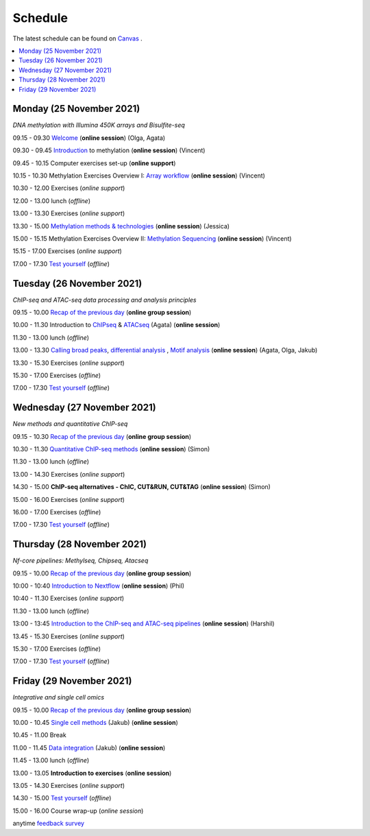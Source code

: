 ========
Schedule
========

The latest schedule can be found on `Canvas <https://uppsala.instructure.com/courses/51975/pages/schedule>`_ .

.. contents::
    :local:

Monday (25 November 2021)
--------------------------

*DNA methylation with Illumina 450K arrays and Bisulfite-seq*

09.15 - 09.30 `Welcome <https://nbisweden.github.io/workshop-epigenomics/session-welcome/welcome>`_ (**online session**) (Olga, Agata)

09.30 - 09.45 `Introduction <../_static/slides-intro-meths-as-2020.pdf>`_ to methylation (**online session**)  (Vincent)

09.45 - 10.15 Computer exercises set-up (**online support**)

10.15 - 10.30 Methylation Exercises Overview I: `Array workflow <../_static/slides-array-meth-as-2020.pdf>`_ (**online session**)  (Vincent)

10.30 - 12.00 Exercises (*online support*)

12.00 - 13.00 lunch (*offline*)

13.00 - 13.30 Exercises (*online support*)

13.30 - 15.00 `Methylation methods & technologies <../_static/slides-methylation-jn-2020.pdf>`_ (**online session**)  (Jessica)

15.00 - 15.15 Methylation Exercises Overview II: `Methylation Sequencing <../_static/slides-bs-meth-as-2020.pdf>`_  (**online session**) (Vincent)

15.15 - 17.00 Exercises (*online support*)

17.00 - 17.30 `Test yourself <https://docs.google.com/forms/d/e/1FAIpQLScQj8_7azSJArlFLGktr2HGI59D2_f2T-Jz2FRGnryPND4vgA/viewform?usp=sf_link>`_ (*offline*)




Tuesday (26 November 2021)
---------------------------

*ChIP-seq and ATAC-seq data processing and analysis principles*


09.15 - 10.00 `Recap of the previous day <https://nbisweden.github.io/workshop-epigenomics/sessions-testyourself/day-02-am>`_ (**online group session**)

10.00 - 11.30 Introduction to `ChIPseq <../_static/slides-chipseqproc-as-2020.pdf>`_ & `ATACseq <../_static/slides-atacseqproc-as-2020.pdf>`_ (Agata) (**online session**)

11.30 - 13.00 lunch (*offline*)

13.00 - 13.30 `Calling broad peaks <../_static/slides-broadpeaks-as-2020.pdf>`_, `differential analysis <../_static/slides-de-od-2020.pdf>`_ , `Motif analysis <../_static/slides-motiffinding20202.pdf>`_ (**online session**)  (Agata, Olga, Jakub)

13.30 - 15.30 Exercises (*online support*)

15.30 - 17.00 Exercises (*offline*)

17.00 - 17.30 `Test yourself <https://docs.google.com/forms/d/e/1FAIpQLSdSapRXqrj7W4J9TfwskKUoJd4Qf_RqwfYZZjnytBDwIWTJNQ/viewform?usp=sf_link>`_ (*offline*)



Wednesday (27 November 2021)
------------------------------

*New methods and quantitative ChIP-seq*


09.15 - 10.30 `Recap of the previous day <https://nbisweden.github.io/workshop-epigenomics/sessions-testyourself/day-03-am>`_  (**online group session**)

10.30 - 11.30 `Quantitative ChIP-seq methods <../_static/SE_NBISCourse2020.pdf>`_ (**online session**) (Simon)

11.30 - 13.00 lunch (*offline*)

13.00 - 14.30 Exercises (*online support*)

14.30 - 15.00 **ChIP-seq alternatives - ChIC, CUT&RUN, CUT&TAG** (**online session**) (Simon)

15.00 - 16.00 Exercises (*online support*)

16.00 - 17.00 Exercises (*offline*)

17.00 - 17.30 `Test yourself <https://docs.google.com/forms/d/e/1FAIpQLScrSAyzu4hUvi_ODEM_0snwgrBp0EsdbYle_gbhwD_C99sGlw/viewform?usp=sf_link>`_ (*offline*)



Thursday (28 November 2021)
----------------------------

*Nf-core pipelines: Methylseq, Chipseq, Atacseq*


09.15 - 10.00 `Recap of the previous day <https://nbisweden.github.io/workshop-epigenomics/sessions-testyourself/day-04-am>`_ (**online group session**)

10:00 - 10:40 `Introduction to Nextflow <../_static/PhilEwels_NBIS_Epigenomics_Nextflow_nf-core.pdf>`_ (**online session**) (Phil)

10:40 - 11.30 Exercises (*online support*)

11.30 - 13.00 lunch (*offline*)

13:00 - 13:45 `Introduction to the ChIP-seq and ATAC-seq pipelines <../_static/HarshilPatel_NBIS_Epigenomics_Workshop.pdf>`_ (**online session**) (Harshil)

13.45 - 15.30 Exercises (*online support*)

15.30 - 17.00 Exercises (*offline*)

17.00 - 17.30 `Test yourself <https://docs.google.com/forms/d/e/1FAIpQLSd0cQe3iLkMha8Am7jxVDzIb4iCI-R16D92MMMXV3NQ8q-sJw/viewform?usp=sf_link>`_ (*offline*)




Friday (29 November 2021)
--------------------------

*Integrative and single cell omics*


09.15 - 10.00 `Recap of the previous day <https://nbisweden.github.io/workshop-epigenomics/sessions-testyourself/day-05-am>`_ (**online group session**)

10.00 - 10.45 `Single cell methods <../_static/slides-single-cell-methods-jow-2020.pdf>`_ (Jakub) (**online session**)

10.45 - 11.00 Break

11.00 - 11.45 `Data integration <../_static/slides-data-intergation-jow-2020.pdf>`_ (Jakub) (**online session**)

11.45 - 13.00 lunch (*offline*)

13.00 - 13.05 **Introduction to exercises** (**online session**)

13.05 - 14.30 Exercises (*online support*)

14.30 - 15.00 `Test yourself <https://docs.google.com/forms/d/e/1FAIpQLSceZFCuv6WrHd6-X1wSLBZLhvSMMsdzcPn5cm2CG1HzQzqNeQ/viewform?usp=sf_link>`_ (*offline*)

15.00 - 16.00 Course wrap-up (*online session*)

anytime `feedback survey <https://docs.google.com/forms/d/e/1FAIpQLSfDdoOu8l5AX1Qzra8RALu-12C1jPCNJJyFaTKYjiU_ffPgIA/viewform?usp=sf_link>`_
